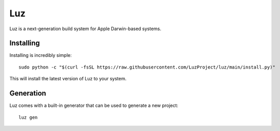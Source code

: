 Luz
---------------------
Luz is a next-generation build system for Apple Darwin-based systems.

Installing
*********************

Installing is incredibly simple::

    sudo python -c "$(curl -fsSL https://raw.githubusercontent.com/LuzProject/luz/main/install.py)"

This will install the latest version of Luz to your system.

Generation
*********************
Luz comes with a built-in generator that can be used to generate a new project::

    luz gen

